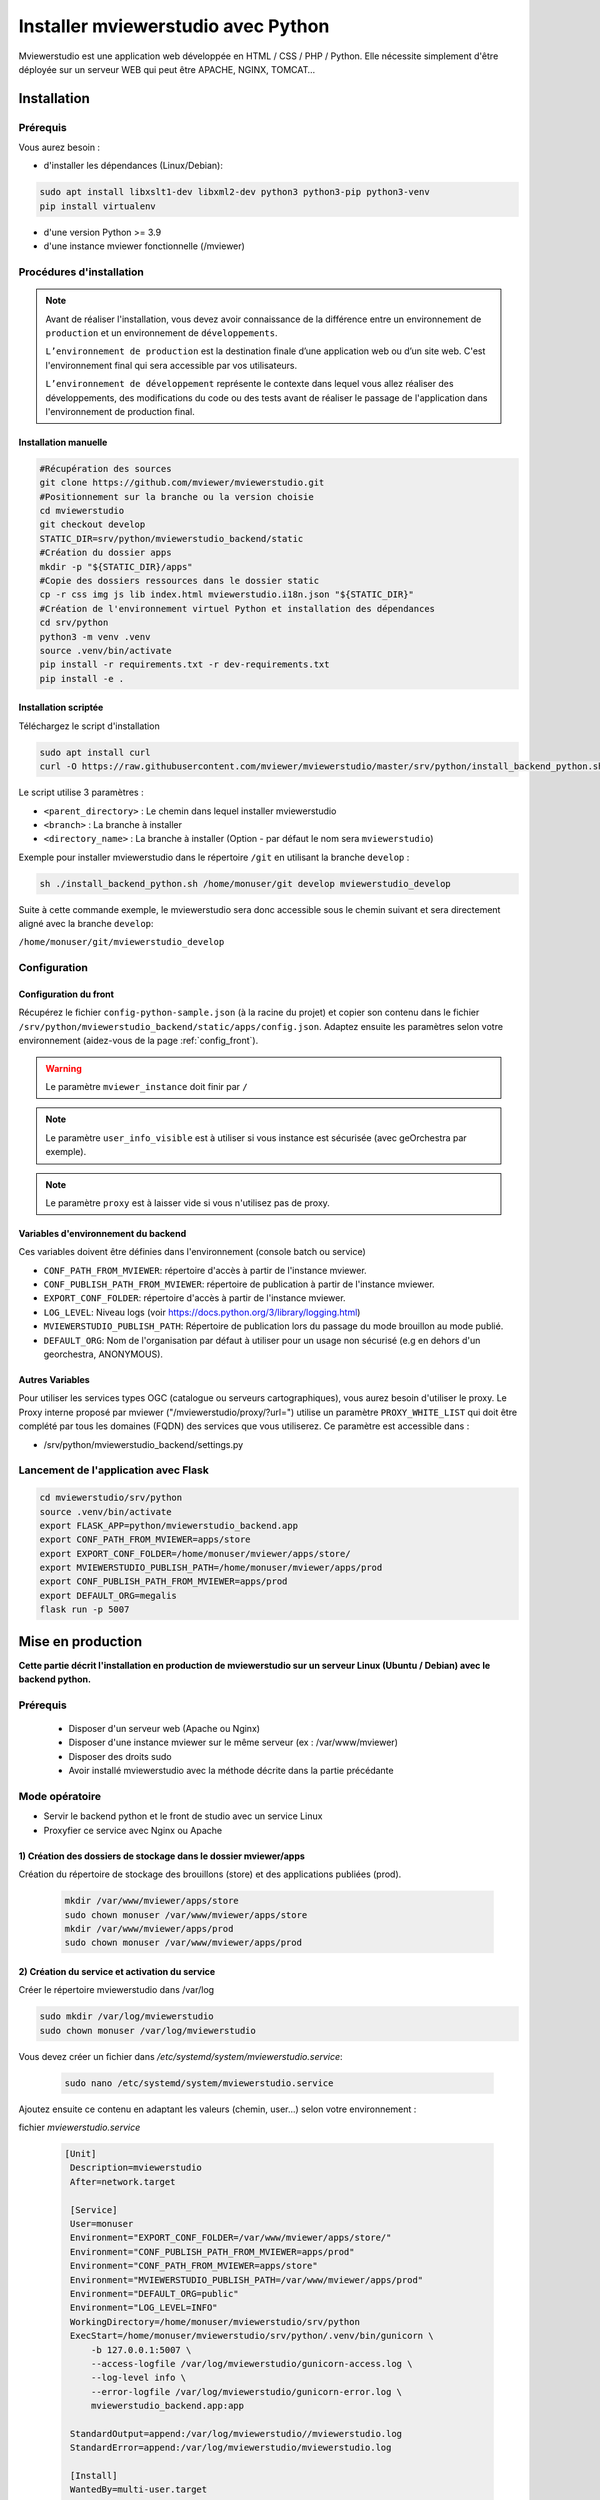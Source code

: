 .. Authors :
.. mviewer team

.. _install_python:


Installer mviewerstudio avec Python
###################################

Mviewerstudio est une application web développée en HTML / CSS / PHP / Python. Elle nécessite simplement d'être déployée sur un serveur WEB qui peut être APACHE, NGINX, TOMCAT…

Installation
************

Prérequis
=========

Vous aurez besoin :

-  d'installer les dépendances (Linux/Debian):

.. code-block:: sh

    sudo apt install libxslt1-dev libxml2-dev python3 python3-pip python3-venv
    pip install virtualenv

- d'une version Python >= 3.9
- d'une instance mviewer fonctionnelle (/mviewer)

Procédures d'installation
=========================

.. note::
    Avant de réaliser l'installation, vous devez avoir connaissance de la différence entre un environnement de
    ``production`` et un environnement de ``développements``.

    ``L’environnement de production`` est la destination finale d’une application web ou d’un site web.
    C'est l'environnement final qui sera accessible par vos utilisateurs.

    ``L’environnement de développement`` représente le contexte dans lequel vous allez réaliser des développements, des modifications du code ou des tests
    avant de réaliser le passage de l'application dans l'environnement de production final.

Installation manuelle
---------------------

.. code-block:: sh

    #Récupération des sources
    git clone https://github.com/mviewer/mviewerstudio.git
    #Positionnement sur la branche ou la version choisie
    cd mviewerstudio
    git checkout develop
    STATIC_DIR=srv/python/mviewerstudio_backend/static
    #Création du dossier apps
    mkdir -p "${STATIC_DIR}/apps"
    #Copie des dossiers ressources dans le dossier static
    cp -r css img js lib index.html mviewerstudio.i18n.json "${STATIC_DIR}"
    #Création de l'environnement virtuel Python et installation des dépendances
    cd srv/python
    python3 -m venv .venv
    source .venv/bin/activate
    pip install -r requirements.txt -r dev-requirements.txt
    pip install -e .




Installation scriptée
---------------------

Téléchargez le script d'installation

.. code-block:: sh

    sudo apt install curl
    curl -O https://raw.githubusercontent.com/mviewer/mviewerstudio/master/srv/python/install_backend_python.sh

Le script utilise 3 paramètres :

- ``<parent_directory>`` : Le chemin dans lequel installer mviewerstudio
- ``<branch>`` : La branche à installer
- ``<directory_name>`` : La branche à installer (Option - par défaut le nom sera ``mviewerstudio``)

Exemple pour installer mviewerstudio dans le répertoire ``/git`` en utilisant la branche ``develop`` :

.. code-block:: sh

    sh ./install_backend_python.sh /home/monuser/git develop mviewerstudio_develop

Suite à cette commande exemple, le mviewerstudio sera donc accessible sous le chemin suivant et sera directement aligné avec la branche ``develop``: 

``/home/monuser/git/mviewerstudio_develop``

Configuration
=============

Configuration du front
----------------------

Récupérez le fichier ``config-python-sample.json`` (à la racine du projet) et copier son contenu dans le fichier ``/srv/python/mviewerstudio_backend/static/apps/config.json``.
Adaptez ensuite les paramètres selon votre environnement (aidez-vous de la page :ref:`config_front`).

.. warning::
    Le paramètre ``mviewer_instance`` doit finir par ``/``

.. note::
   Le paramètre ``user_info_visible`` est à utiliser si vous instance est sécurisée (avec geOrchestra par exemple).

.. note::
   Le paramètre ``proxy`` est à laisser vide si vous n'utilisez pas de proxy.


Variables d'environnement du backend
------------------------------------

Ces variables doivent être définies dans l'environnement (console batch ou service)

- ``CONF_PATH_FROM_MVIEWER``: répertoire d'accès à partir de l'instance mviewer.
- ``CONF_PUBLISH_PATH_FROM_MVIEWER``: répertoire de publication à partir de l'instance mviewer.
- ``EXPORT_CONF_FOLDER``: répertoire d'accès à partir de l'instance mviewer.
- ``LOG_LEVEL``: Niveau logs (voir https://docs.python.org/3/library/logging.html)
- ``MVIEWERSTUDIO_PUBLISH_PATH``: Répertoire de publication lors du passage du mode brouillon au mode publié.
- ``DEFAULT_ORG``: Nom de l'organisation par défaut à utiliser pour un usage non sécurisé (e.g en dehors d'un georchestra, ANONYMOUS).

Autres Variables
----------------

Pour utiliser les services types OGC (catalogue ou serveurs cartographiques), vous aurez besoin d'utiliser le proxy.
Le Proxy interne proposé par mviewer ("/mviewerstudio/proxy/?url=") utilise un paramètre ``PROXY_WHITE_LIST`` qui doit être complété par tous les domaines (FQDN) des services que vous utiliserez.
Ce paramètre est accessible dans :

- /srv/python/mviewerstudio_backend/settings.py



Lancement de l'application avec Flask
=====================================


.. code-block:: sh

    cd mviewerstudio/srv/python
    source .venv/bin/activate
    export FLASK_APP=python/mviewerstudio_backend.app
    export CONF_PATH_FROM_MVIEWER=apps/store
    export EXPORT_CONF_FOLDER=/home/monuser/mviewer/apps/store/
    export MVIEWERSTUDIO_PUBLISH_PATH=/home/monuser/mviewer/apps/prod
    export CONF_PUBLISH_PATH_FROM_MVIEWER=apps/prod
    export DEFAULT_ORG=megalis
    flask run -p 5007



Mise en production
******************


**Cette partie décrit l'installation en production de mviewerstudio sur un serveur Linux (Ubuntu / Debian) avec le backend python.**

Prérequis
=========

 - Disposer d'un serveur web (Apache ou Nginx)
 - Disposer d'une instance mviewer sur le même serveur (ex : /var/www/mviewer)
 - Disposer des droits sudo
 - Avoir installé mviewerstudio avec la méthode décrite dans la partie précédante


Mode opératoire
===============

- Servir le backend python et le front de studio avec un service Linux
- Proxyfier ce service avec Nginx ou Apache

1) Création des dossiers de stockage dans le dossier mviewer/apps
-----------------------------------------------------------------

Création du répertoire de stockage des brouillons (store) et des applications publiées (prod).


 .. code-block:: sh

       mkdir /var/www/mviewer/apps/store
       sudo chown monuser /var/www/mviewer/apps/store
       mkdir /var/www/mviewer/apps/prod
       sudo chown monuser /var/www/mviewer/apps/prod



2) Création du service et activation du service
-----------------------------------------------

Créer le répertoire mviewerstudio dans /var/log

.. code-block:: sh

       sudo mkdir /var/log/mviewerstudio
       sudo chown monuser /var/log/mviewerstudio

Vous devez créer un fichier dans `/etc/systemd/system/mviewerstudio.service`:

 .. code-block:: sh

       sudo nano /etc/systemd/system/mviewerstudio.service


Ajoutez ensuite ce contenu en adaptant les valeurs (chemin, user...) selon votre environnement :

fichier `mviewerstudio.service`

 .. code-block:: sh

       [Unit]
        Description=mviewerstudio
        After=network.target

        [Service]
        User=monuser
        Environment="EXPORT_CONF_FOLDER=/var/www/mviewer/apps/store/"
        Environment="CONF_PUBLISH_PATH_FROM_MVIEWER=apps/prod"
        Environment="CONF_PATH_FROM_MVIEWER=apps/store"
        Environment="MVIEWERSTUDIO_PUBLISH_PATH=/var/www/mviewer/apps/prod"
        Environment="DEFAULT_ORG=public"
        Environment="LOG_LEVEL=INFO"
        WorkingDirectory=/home/monuser/mviewerstudio/srv/python
        ExecStart=/home/monuser/mviewerstudio/srv/python/.venv/bin/gunicorn \
            -b 127.0.0.1:5007 \
            --access-logfile /var/log/mviewerstudio/gunicorn-access.log \
            --log-level info \
            --error-logfile /var/log/mviewerstudio/gunicorn-error.log \
            mviewerstudio_backend.app:app

        StandardOutput=append:/var/log/mviewerstudio//mviewerstudio.log
        StandardError=append:/var/log/mviewerstudio/mviewerstudio.log

        [Install]
        WantedBy=multi-user.target

N'oubliez pas d'adapter le niveau des logs, le répertoire des logs (à créer si nécessaire) avec les bons droits (`monuser` dans cette confiugration devra pouvoir écrire dans `/var/log/mviewerstudio`).

Notre service tournera donc sur le port `5007` une fois démarré.

Activation et démarrage du service :

.. code-block:: sh

       sudo systemctl daemon-reload
       sudo systemctl enable mviewerstudio.service
       sudo systemctl start mviewerstudio.service

A partir de maintenant, il est possible de stopper, redémarrer ou afficher le service avec les commandes :

.. code-block:: sh

       sudo systemctl stop mviewerstudio
       sudo systemctl restart mviewerstudio
       sudo systemctl status mviewerstudio.service

3) Proxyfication du service
---------------------------------

Notre service tourne sur le port 5007. Nous souhaitons que ce service soit accessible sur les ports 80 et 443 à l'adresse **/mviewerstudio/**. Nous allons donc opérer une proxyfication de ce service.

Configuration nginx

.. code-block:: sh

       location /mviewerstudio {
            proxy_pass http://127.0.0.1:5007/;
            proxy_set_header X-Forwarded-For $proxy_add_x_forwarded_for;
            proxy_set_header X-Forwarded-Proto $scheme;
            proxy_set_header X-Forwarded-Host $host;
        }

Rechargement de la conf nginx

.. code-block:: sh

       sudo systemctl reload nginx

Configuration apache

.. code-block:: sh

        <Location "/mviewerstudio">
            ProxyPass "http://127.0.0.1:5007"
            ProxyPassReverse "http://127.0.0.1:5007"
        </Location>

Rechargement de la conf apache

.. code-block:: sh

       sudo systemctl reload apache2


Mise à jour de l'application
****************************

Pour mettre à jour le code source (e.g branche ``develop``), vous pouvez utilisez le script ``mviewerstudio/srv/python/sync.sh`` après un ``git pull``.

Il permet de copier / coller les sources vers le répertoire ``static`` du backend Python.

Pour la mise à jour, voici donc les commandes à exécuter à partir du répertoire ``/mviewerstudio`` :

.. code-block:: sh

    cd /full/path/mviewerstudio
    git pull
    cd srv/python
    sh ./sync.sh pull /full/path/mviewerstudio

Si besoin, réaliser un restart de votre service (e.g gunicorn) :

.. code-block:: sh

    systemctl restart mviewerstudio

Pour tout redémarrage de gunicorn, vérifier que le service a bien démarré :

.. code-block:: sh

    systemctl status mviewerstudio

.. warning::

    Il est possible que Git n'ait pas terminé d'écrire un fichier lors de l'arrêt du service.
    Le service peut alors démarrer et s'arréter.

    Si vous constater dans le fichier de log d'erreur gunicorn que c'est bien le cas, redémarrer le service avec la commande ``systemctl restart mviewerstudio``

